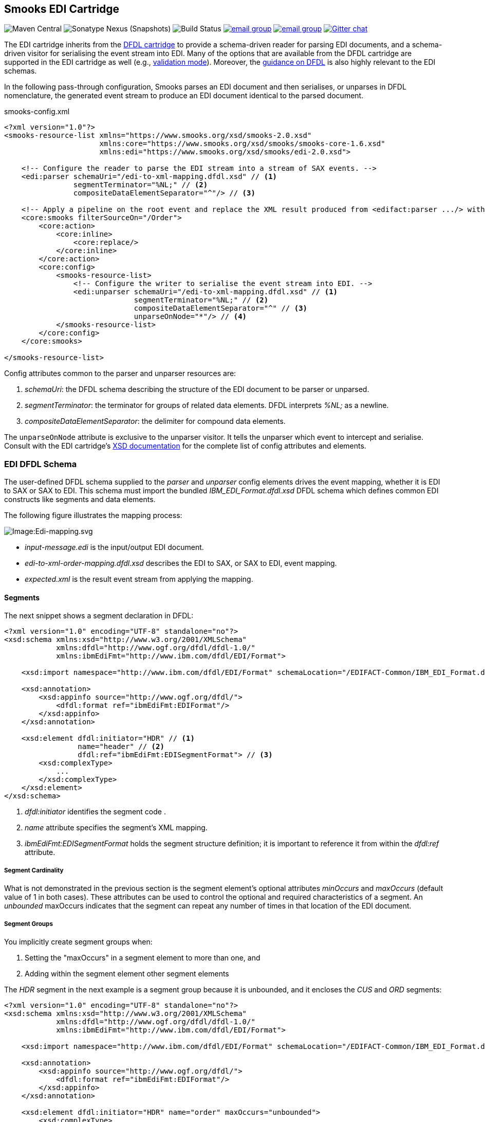 == Smooks EDI Cartridge

image:https://img.shields.io/maven-central/v/org.smooks.cartridges.edi/smooks-edi-cartridge[Maven Central]
image:https://img.shields.io/nexus/s/org.smooks.cartridges.edi/smooks-edi-cartridge?server=https%3A%2F%2Foss.sonatype.org[Sonatype Nexus (Snapshots)]
image:https://github.com/smooks/smooks-edi-cartridge/workflows/CI/badge.svg[Build Status]
image:https://img.shields.io/badge/group-user-red?logo=Gmail[email group,link=https://groups.google.com/g/smooks-user]
image:https://img.shields.io/badge/group-dev-red?logo=Gmail[email group,link=https://groups.google.com/g/smooks-dev]
image:https://img.shields.io/badge/chat-on%20gitter-46bc99.svg[Gitter chat,link=https://gitter.im/smooks/smooks]

// tag::smooks-edi-cartridge[]
The EDI cartridge inherits from the https://www.smooks.org/documentation/#dfdl[DFDL cartridge] to provide a schema-driven reader for parsing EDI documents, and a schema-driven visitor for serialising the event stream into EDI. Many of the options that are available from the DFDL cartridge are supported in the EDI cartridge as well (e.g., https://www.smooks.org/documentation/#_parser_options_validation_mode[validation mode]). Moreover, the https://www.smooks.org/documentation/#dfdl_guidance[guidance on DFDL] is also highly relevant to the EDI schemas.

In the following pass-through configuration, Smooks parses an EDI document and then serialises, or unparses in DFDL nomenclature, the generated event stream to produce an EDI document identical to the parsed document.

.smooks-config.xml
[source,xml]
----
<?xml version="1.0"?>  
<smooks-resource-list xmlns="https://www.smooks.org/xsd/smooks-2.0.xsd"
                      xmlns:core="https://www.smooks.org/xsd/smooks/smooks-core-1.6.xsd"
                      xmlns:edi="https://www.smooks.org/xsd/smooks/edi-2.0.xsd">    

    <!-- Configure the reader to parse the EDI stream into a stream of SAX events. -->  
    <edi:parser schemaUri="/edi-to-xml-mapping.dfdl.xsd" // <1>
                segmentTerminator="%NL;" // <2>
                compositeDataElementSeparator="^"/> // <3>

    <!-- Apply a pipeline on the root event and replace the XML result produced from <edifact:parser .../> with the pipeline EDI result. -->
    <core:smooks filterSourceOn="/Order">
        <core:action>
            <core:inline>
                <core:replace/>
            </core:inline>
        </core:action>
        <core:config>
            <smooks-resource-list>
                <!-- Configure the writer to serialise the event stream into EDI. -->
                <edi:unparser schemaUri="/edi-to-xml-mapping.dfdl.xsd" // <1>
                              segmentTerminator="%NL;" // <2>
                              compositeDataElementSeparator="^" // <3>
                              unparseOnNode="*"/> // <4>
            </smooks-resource-list>
        </core:config>
    </core:smooks>

</smooks-resource-list>
----

Config attributes common to the parser and unparser resources are:

. _schemaUri_: the DFDL schema describing the structure of the EDI document to be parser or unparsed.
. _segmentTerminator_: the terminator for groups of related data elements. DFDL interprets _%NL;_ as a newline. 
. _compositeDataElementSeparator_: the delimiter for compound data elements.

The `+unparseOnNode+` attribute is exclusive to the unparser visitor. It tells the unparser which event to intercept and serialise. Consult  with the EDI cartridge's link:/xsd/smooks/edi-2.0.xsd[XSD documentation] for the complete list of config attributes and elements.

=== EDI DFDL Schema

The user-defined DFDL schema supplied to the _parser_ and _unparser_ config elements drives the event mapping, whether it is EDI to SAX or SAX to EDI. This schema must import the bundled _IBM_EDI_Format.dfdl.xsd_ DFDL schema which defines common EDI constructs like segments and data elements.

The following figure illustrates the mapping process:

image:docs/images/Edi-mapping.svg[Image:Edi-mapping.svg]

* _input-message.edi_ is the input/output EDI document.
* _edi-to-xml-order-mapping.dfdl.xsd_ describes the EDI to SAX, or SAX to EDI, event mapping.
* _expected.xml_ is the result event stream from applying the mapping.

==== Segments

The next snippet shows a segment declaration in DFDL:

[source,xml]
----
<?xml version="1.0" encoding="UTF-8" standalone="no"?>
<xsd:schema xmlns:xsd="http://www.w3.org/2001/XMLSchema"
            xmlns:dfdl="http://www.ogf.org/dfdl/dfdl-1.0/"
            xmlns:ibmEdiFmt="http://www.ibm.com/dfdl/EDI/Format">

    <xsd:import namespace="http://www.ibm.com/dfdl/EDI/Format" schemaLocation="/EDIFACT-Common/IBM_EDI_Format.dfdl.xsd"/>

    <xsd:annotation>
        <xsd:appinfo source="http://www.ogf.org/dfdl/">
            <dfdl:format ref="ibmEdiFmt:EDIFormat"/>
        </xsd:appinfo>
    </xsd:annotation>

    <xsd:element dfdl:initiator="HDR" // <1>
                 name="header" // <2>
                 dfdl:ref="ibmEdiFmt:EDISegmentFormat"> // <3>
        <xsd:complexType>
            ...
        </xsd:complexType>
    </xsd:element>
</xsd:schema>
----
<1> _dfdl:initiator_ identifies the segment code .
<2> _name_ attribute specifies the segment's XML mapping. 
<3> _ibmEdiFmt:EDISegmentFormat_ holds the segment structure definition; it is important to reference it from within the _dfdl:ref_ attribute.

===== Segment Cardinality

What is not demonstrated in the previous section is the segment element's optional attributes _minOccurs_ and _maxOccurs_ (default value of 1 in both cases). These attributes can be used to control the optional and required characteristics of a segment. An _unbounded_ maxOccurs indicates that the segment can repeat any number of times in that location of the EDI document.

===== Segment Groups

You implicitly create segment groups when:

. Setting the "maxOccurs" in a segment element to more than one, and
. Adding within the segment element other segment elements

The _HDR_ segment in the next example is a segment group because it is unbounded, and it encloses the _CUS_ and _ORD_ segments:

[source,xml]
----
<?xml version="1.0" encoding="UTF-8" standalone="no"?>
<xsd:schema xmlns:xsd="http://www.w3.org/2001/XMLSchema"
            xmlns:dfdl="http://www.ogf.org/dfdl/dfdl-1.0/"
            xmlns:ibmEdiFmt="http://www.ibm.com/dfdl/EDI/Format">

    <xsd:import namespace="http://www.ibm.com/dfdl/EDI/Format" schemaLocation="/EDIFACT-Common/IBM_EDI_Format.dfdl.xsd"/>

    <xsd:annotation>
        <xsd:appinfo source="http://www.ogf.org/dfdl/">
            <dfdl:format ref="ibmEdiFmt:EDIFormat"/>
        </xsd:appinfo>
    </xsd:annotation>

    <xsd:element dfdl:initiator="HDR" name="order" maxOccurs="unbounded">
        <xsd:complexType>
            <xsd:sequence>
                <xsd:sequence dfdl:ref="ibmEdiFmt:EDISegmentFormat">
                    ...
                </xsd:sequence>
                <xsd:element dfdl:initiator="CUS" dfdl:ref="ibmEdiFmt:EDISegmentFormat" name="customer-details">
                    <xsd:complexType>
                        ...
                    </xsd:complexType>
                </xsd:element>
                <xsd:element dfdl:initiator="ORD" dfdl:ref="ibmEdiFmt:EDISegmentFormat" name="order-item"
                             maxOccurs="unbounded">
                    <xsd:complexType>
                        ...
                    </xsd:complexType>
                </xsd:element>
            </xsd:sequence>
        </xsd:complexType>
    </xsd:element>
</xsd:schema>
----

==== Data Elements

Segment data elements are children within a sequence element referencing the DFDL format _ibmEdiFmt:EDISegmentSequenceFormat_:

[source,xml]
----
<?xml version="1.0" encoding="UTF-8" standalone="no"?>
<xsd:schema xmlns:xsd="http://www.w3.org/2001/XMLSchema"
            xmlns:dfdl="http://www.ogf.org/dfdl/dfdl-1.0/"
            xmlns:ibmEdiFmt="http://www.ibm.com/dfdl/EDI/Format">

    <xsd:import namespace="http://www.ibm.com/dfdl/EDI/Format" schemaLocation="/EDIFACT-Common/IBM_EDI_Format.dfdl.xsd"/>

    <xsd:annotation>
        <xsd:appinfo source="http://www.ogf.org/dfdl/">
            <dfdl:format ref="ibmEdiFmt:EDIFormat"/>
        </xsd:appinfo>
    </xsd:annotation>

    <xsd:element dfdl:initiator="HDR" dfdl:ref="ibmEdiFmt:EDISegmentFormat" name="header">
        <xsd:complexType>
            <xsd:sequence dfdl:ref="ibmEdiFmt:EDISegmentSequenceFormat">
                <xsd:element name="order-id" type="xsd:string"/>
                <xsd:element name="status-code" type="xsd:string"/>
                <xsd:element name="net-amount" type="xsd:string"/>
                <xsd:element name="total-amount" type="xsd:string"/>
                <xsd:element name="tax" type="xsd:string"/>
                <xsd:element name="date" type="xsd:string"/>
            </xsd:sequence>
        </xsd:complexType>
    </xsd:element>
</xsd:schema>
----

Each child _xsd:element_ within _xsd:sequence_ represents an EDI data element. The _name_ attribute is the name of the target XML element capturing the data element's value.

===== Composite Data Elements

Data elements made up of components are yet another _xsd:sequence_ referencing the DFDL format _ibmEdiFmt:EDICompositeSequenceFormat_:

[source,xml]
----
<?xml version="1.0" encoding="UTF-8" standalone="no"?>
<xsd:schema xmlns:xsd="http://www.w3.org/2001/XMLSchema"
            xmlns:dfdl="http://www.ogf.org/dfdl/dfdl-1.0/"
            xmlns:ibmEdiFmt="http://www.ibm.com/dfdl/EDI/Format">

    <xsd:import namespace="http://www.ibm.com/dfdl/EDI/Format" schemaLocation="/EDIFACT-Common/IBM_EDI_Format.dfdl.xsd"/>

    <xsd:annotation>
        <xsd:appinfo source="http://www.ogf.org/dfdl/">
            <dfdl:format ref="ibmEdiFmt:EDIFormat"/>
        </xsd:appinfo>
    </xsd:annotation>

    <xsd:element dfdl:initiator="CUS" dfdl:ref="ibmEdiFmt:EDISegmentFormat" name="customer-details">
        <xsd:complexType>
            <xsd:sequence dfdl:ref="ibmEdiFmt:EDISegmentSequenceFormat">
                <xsd:element name="username" type="xsd:string"/>
                <xsd:element name="name">
                    <xsd:complexType>
                        <xsd:sequence dfdl:ref="ibmEdiFmt:EDICompositeSequenceFormat">
                            <xsd:element name="firstname" type="xsd:string"/>
                            <xsd:element name="lastname" type="xsd:string"/>
                        </xsd:sequence>
                    </xsd:complexType>
                </xsd:element>
                <xsd:element name="state" type="xsd:string"/>
            </xsd:sequence>
        </xsd:complexType>
    </xsd:element>
</xsd:schema>
----

==== Imports

Many EDI messages use the same segment definitions. Being able to define these segments once and import them into a top-level configuration saves on duplication. A simple configuration demonstrating the import feature would be as follows:

[source,xml]
----
<?xml version="1.0" encoding="UTF-8" standalone="no"?>
<xsd:schema xmlns:xsd="http://www.w3.org/2001/XMLSchema"
            xmlns:dfdl="http://www.ogf.org/dfdl/dfdl-1.0/"
            xmlns:ibmEdiFmt="http://www.ibm.com/dfdl/EDI/Format"
            xmlns:def="def">

    <xsd:import namespace="http://www.ibm.com/dfdl/EDI/Format" schemaLocation="/EDIFACT-Common/IBM_EDI_Format.dfdl.xsd"/>
    <xsd:import namespace="def" schemaLocation="example/edi-segment-definition.xml"/>

    <xsd:annotation>
        <xsd:appinfo source="http://www.ogf.org/dfdl/">
            <dfdl:format ref="ibmEdiFmt:EDIFormat"/>
        </xsd:appinfo>
    </xsd:annotation>

    <xsd:element name="Order">
        <xsd:complexType>
            <xsd:sequence>
                <xsd:sequence dfdl:initiatedContent="yes">
                    <xsd:element dfdl:initiator="HDR" dfdl:ref="ibmEdiFmt:EDISegmentFormat" name="header" type="def:HDR"/>
                    <xsd:element dfdl:initiator="CUS" dfdl:ref="ibmEdiFmt:EDISegmentFormat" name="customer-details" type="def:CUS"/>
                    <xsd:element dfdl:initiator="ORD" dfdl:ref="ibmEdiFmt:EDISegmentFormat" name="order-item" maxOccurs="unbounded" type="def:ORD"/>
                </xsd:sequence>
            </xsd:sequence>
        </xsd:complexType>
    </xsd:element>
</xsd:schema>
----

The above schema demonstrates the use of the _import_ element, where just about anything can be moved into its own file for reuse.

==== Type Support

The _type_ attribute on segment data elements allows datatype specification for validation. The following example shows type support in action:

[source,xml]
----
<?xml version="1.0" encoding="UTF-8" standalone="no"?>
<xsd:schema xmlns:xsd="http://www.w3.org/2001/XMLSchema"
            xmlns:dfdl="http://www.ogf.org/dfdl/dfdl-1.0/"
            xmlns:ibmEdiFmt="http://www.ibm.com/dfdl/EDI/Format">

    <xsd:import namespace="http://www.ibm.com/dfdl/EDI/Format" schemaLocation="/EDIFACT-Common/IBM_EDI_Format.dfdl.xsd"/>

    <xsd:annotation>
        <xsd:appinfo source="http://www.ogf.org/dfdl/">
            <dfdl:format ref="ibmEdiFmt:EDIFormat"/>
        </xsd:appinfo>
    </xsd:annotation>

    <xsd:element dfdl:initiator="HDR" dfdl:ref="ibmEdiFmt:EDISegmentFormat" name="header">
        <xsd:complexType>
            <xsd:sequence dfdl:ref="ibmEdiFmt:EDISegmentSequenceFormat">
                <xsd:element name="order-id" type="xsd:string"/>
                <xsd:element name="status-code" type="xsd:int" dfdl:textNumberPattern="0"/>
                <xsd:element name="net-amount" type="xsd:decimal" dfdl:textNumberPattern="0"/>
                <xsd:element name="total-amount" type="xsd:decimal" dfdl:textNumberPattern="#.#"/>
                <xsd:element name="tax" type="xsd:decimal" dfdl:textNumberPattern="#.#"/>
                <xsd:element name="date" type="xsd:date"/>
            </xsd:sequence>
        </xsd:complexType>
    </xsd:element>
</xsd:schema>
----

=== Maven Coordinates

.pom.xml
[source,xml]
----
<dependency>
    <groupId>org.smooks.cartridges.edi</groupId>
    <artifactId>smooks-edi-cartridge</artifactId>
    <version>2.0.2</version>
</dependency>    
----

=== XML Namespaces

....
xmlns:edi="https://www.smooks.org/xsd/smooks/edi-2.0.xsd"
....
// end::smooks-edi-cartridge[]

== Smooks EDIFACT Cartridge

image:https://img.shields.io/maven-central/v/org.smooks.cartridges.edi/smooks-edifact-cartridge[Maven Central]
image:https://img.shields.io/nexus/s/org.smooks.cartridges.edi/smooks-edifact-cartridge?server=https%3A%2F%2Foss.sonatype.org[Sonatype Nexus (Snapshots)]
image:https://github.com/smooks/smooks-edifact-cartridge/workflows/CI/badge.svg[Build Status]
image:https://img.shields.io/badge/group-user-red?logo=Gmail[email group,link=https://groups.google.com/g/smooks-user]
image:https://img.shields.io/badge/group-dev-red?logo=Gmail[email group,link=https://groups.google.com/g/smooks-dev]
image:https://img.shields.io/badge/chat-on%20gitter-46bc99.svg[Gitter chat,link=https://gitter.im/smooks/smooks]

// tag::smooks-edifact-cartridge[]
Smooks 2 provides out-of-the-box support for UN EDIFACT interchanges in terms of pre-generated EDI DFDL schemas derived from the http://www.unece.org/trade/untdid/down_index.htm[official UN EDIFACT
message definition zip directories]. This allows you to easily convert a UN EDIFACT message interchange into a consumable XML document. Specialised _edifact:parser_ and _edifact:unparser_ resources support UN EDIFACT interchanges as shown in the next example:

.smooks-config.xml
[source,xml]
----
<?xml version="1.0"?>
<smooks-resource-list xmlns="https://www.smooks.org/xsd/smooks-2.0.xsd"
                      xmlns:core="https://www.smooks.org/xsd/smooks/smooks-core-1.6.xsd"
                      xmlns:edifact="https://www.smooks.org/xsd/smooks/edifact-2.0.xsd">

    <!-- Configure the reader to parse the EDIFACT stream into a stream of SAX events. -->
    <edifact:parser schemaUri="/d03b/EDIFACT-Messages.dfdl.xsd"/>

    <!-- Apply a pipeline on the root event and replace the XML result produced from <edifact:parser .../> with the pipeline EDIFACT result. -->
    <core:smooks filterSourceOn="/Interchange">
        <core:action>
            <core:inline>
                <core:replace/>
            </core:inline>
        </core:action>
        <core:config>
            <smooks-resource-list>
                <!-- Configure the writer to serialise the event stream into EDIFACT. -->
                <edifact:unparser schemaUri="/d03b/EDIFACT-Messages.dfdl.xsd" unparseOnNode="*"/>
            </smooks-resource-list>
        </core:config>
    </core:smooks>

</smooks-resource-list>
----

The _edifact:parser_ and _edifact:unparser_, analogous to the _edi:parser_ and _edi:unparser_, convert the stream according to the pre-generated DFDL schema referenced in the _schemaUri_ attribute. Given that an EDIFACT schema can be very big compared to your average EDI schema, it may take minutes for the parser to compile it. Even having the _cacheOnDisk_ attribute enabled may not be sufficient to meet your compilation time needs. For such situations, you can mitigate this problem by declaring ahead of time which message types the parser will process:

.smooks-config.xml
[source,xml]
----
<?xml version="1.0"?>
<smooks-resource-list xmlns="https://www.smooks.org/xsd/smooks-2.0.xsd"
                      xmlns:core="https://www.smooks.org/xsd/smooks/smooks-core-1.6.xsd"
                      xmlns:edifact="https://www.smooks.org/xsd/smooks/edifact-2.0.xsd">

    <edifact:parser schemaUri="/d03b/EDIFACT-Messages.dfdl.xsd">
        <edifact:messageTypes>
            <edifact:messageType>ORDERS</edifact:messageType>
            <edifact:messageType>INVOIC</edifact:messageType>
        </edifact:messageTypes>
    </edifact:parser>

    <core:smooks filterSourceOn="/Interchange">
        <core:action>
            <core:inline>
                <core:replace/>
            </core:inline>
        </core:action>
        <core:config>
            <smooks-resource-list>
                <edifact:unparser schemaUri="/d03b/EDIFACT-Messages.dfdl.xsd" unparseOnNode="*">
                   <edifact:messageTypes>
                        <edifact:messageType>ORDERS</edifact:messageType>
                        <edifact:messageType>INVOIC</edifact:messageType>
                    </edifact:messageTypes>
                </edifact:unparser>
            </smooks-resource-list>
        </core:config>
    </core:smooks>
</smooks-resource-list>
----

The schema compilation time is directly proportional to the number of declared message types. The EDIFACT resources will reject any message which does not have its message type declared within the _messageTypes_ child element. Apart from XML configuration, it is also possible to programmatically control the EDIFACT parser message types via a _EdifactReaderConfigurator_ instance:

[source,java]
----
Smooks smooks = new Smooks();  
smooks.setReaderConfig(new EdifactReaderConfigurator("/d03b/EDIFACT-Messages.dfdl.xsd").setMessageTypes(Arrays.asList("ORDERS", "INVOIC")));

etc...
----

=== Schema Packs

In an effort to simplify the processing of UN EDIFACT Interchanges, we have created tools to generate EDIFACT schema packs from http://www.unece.org/trade/untdid/down_index.htm[the official UN EDIFACT message definition zip directories]. The generated schema packs are deployed to a public Maven repository from where users can easily access the EDIFACT schemas for the UN EDIFACT message sets they need to support.

Schema packs are available for most of the UN EDIFACT directories. These are available from the Maven Snapshot and Central repositories and can be added to your application using standard Maven dependency management.

As an example, to add the D93A DFDL schema pack to your application classpath, add the following dependency to your application's POM:

.pom.xml
[source,xml]
----
<!-- The mapping model sip set for the D93A directory... -->  
<dependency>
    <groupId>org.smooks.cartridges.edi</groupId>
    <artifactId>edifact-schemas</artifactId>
    <classifier>d93a</classifier>
    <version>2.0.2</version>
</dependency>
----

Once you add an EDIFACT schema pack set to the application's classpath, you configure Smooks to use the schemas by referencing the root schema in _schemaUri_ attribute of the _edifact:parser_ or _edifact:unparser_ configuration (_<version>/EDIFACT-Messages.dfdl.xsd_):

.smooks-config.xml
[source,xml]
----
<?xml version="1.0"?>
<smooks-resource-list xmlns="https://www.smooks.org/xsd/smooks-2.0.xsd"
                      xmlns:edifact="https://www.smooks.org/xsd/smooks/edifact-1.0.xsd">

    <edifact:parser schemaUri="/d03b/EDIFACT-Messages.dfdl.xsd">
        <edifact:messages>
            <edifact:message>ORDERS</edifact:message>
            <edifact:message>INVOIC</edifact:message>
        </edifact:messages>
    </edifact:parser>

</smooks-resource-list>
----

See the https://github.com/smooks/smooks-examples/tree/v5[EDIFACT examples] for further reference.

=== Maven Coordinates

.pom.xml
[source,xml]
----
<dependency>
    <groupId>org.smooks.cartridges.edi</groupId>
    <artifactId>smooks-edifact-cartridge</artifactId>
    <version>2.0.2</version>
</dependency>    
----

=== XML Namespaces

....
xmlns:edifact="https://www.smooks.org/xsd/smooks/edifact-2.0.xsd"
....
// end::smooks-edifact-cartridge[]

== LICENSE

Smooks EDI & EDIFACT Cartridges are open source and licensed under the terms of the Apache License Version 2.0, or the GNU Lesser General Public License version 3.0 or later. You may use Smooks EDI & EDIFACT Cartridges according to either of these licenses as is most appropriate for your project.

`+SPDX-License-Identifier: Apache-2.0 OR LGPL-3.0-or-later+`
